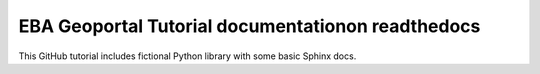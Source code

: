 EBA Geoportal Tutorial documentationon readthedocs
=======================================

This GitHub tutorial includes fictional Python library
with some basic Sphinx docs.

